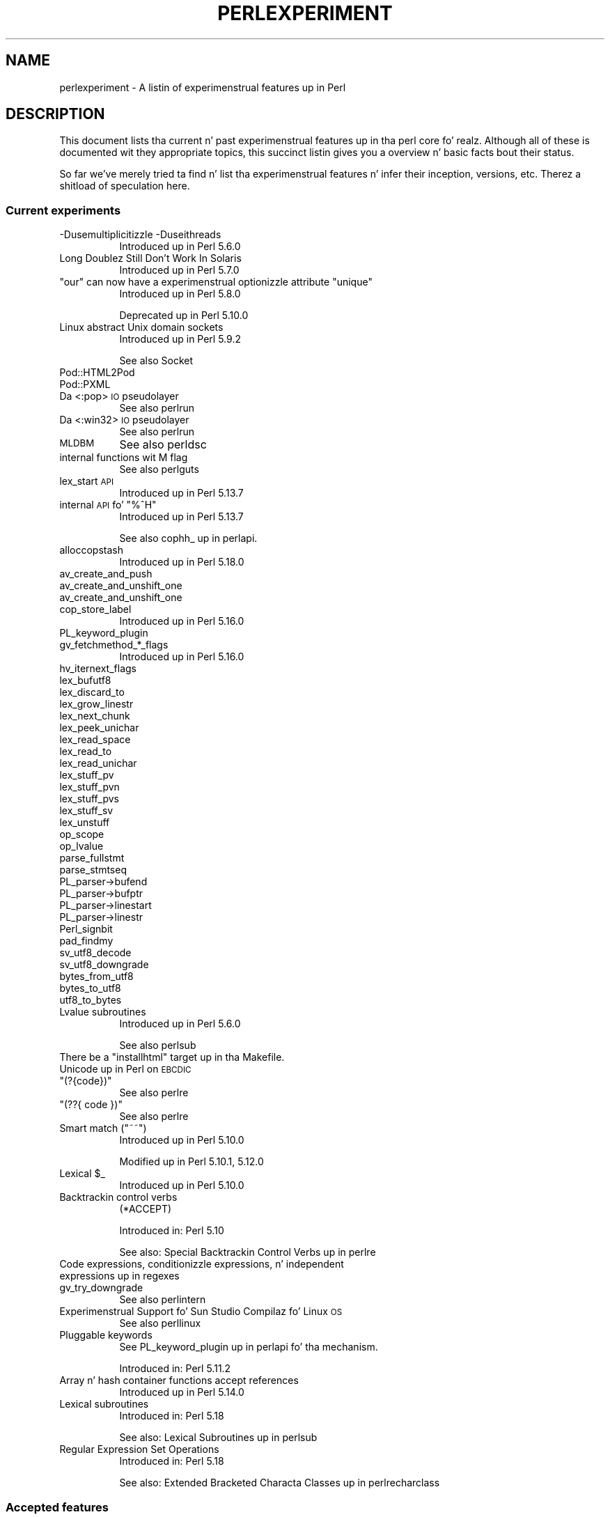.\" Automatically generated by Pod::Man 2.27 (Pod::Simple 3.28)
.\"
.\" Standard preamble:
.\" ========================================================================
.de Sp \" Vertical space (when we can't use .PP)
.if t .sp .5v
.if n .sp
..
.de Vb \" Begin verbatim text
.ft CW
.nf
.ne \\$1
..
.de Ve \" End verbatim text
.ft R
.fi
..
.\" Set up some characta translations n' predefined strings.  \*(-- will
.\" give a unbreakable dash, \*(PI'ma give pi, \*(L" will give a left
.\" double quote, n' \*(R" will give a right double quote.  \*(C+ will
.\" give a sickr C++.  Capital omega is used ta do unbreakable dashes and
.\" therefore won't be available.  \*(C` n' \*(C' expand ta `' up in nroff,
.\" not a god damn thang up in troff, fo' use wit C<>.
.tr \(*W-
.ds C+ C\v'-.1v'\h'-1p'\s-2+\h'-1p'+\s0\v'.1v'\h'-1p'
.ie n \{\
.    dz -- \(*W-
.    dz PI pi
.    if (\n(.H=4u)&(1m=24u) .ds -- \(*W\h'-12u'\(*W\h'-12u'-\" diablo 10 pitch
.    if (\n(.H=4u)&(1m=20u) .ds -- \(*W\h'-12u'\(*W\h'-8u'-\"  diablo 12 pitch
.    dz L" ""
.    dz R" ""
.    dz C` ""
.    dz C' ""
'br\}
.el\{\
.    dz -- \|\(em\|
.    dz PI \(*p
.    dz L" ``
.    dz R" ''
.    dz C`
.    dz C'
'br\}
.\"
.\" Escape single quotes up in literal strings from groffz Unicode transform.
.ie \n(.g .ds Aq \(aq
.el       .ds Aq '
.\"
.\" If tha F regista is turned on, we'll generate index entries on stderr for
.\" titlez (.TH), headaz (.SH), subsections (.SS), shit (.Ip), n' index
.\" entries marked wit X<> up in POD.  Of course, you gonna gotta process the
.\" output yo ass up in some meaningful fashion.
.\"
.\" Avoid warnin from groff bout undefined regista 'F'.
.de IX
..
.nr rF 0
.if \n(.g .if rF .nr rF 1
.if (\n(rF:(\n(.g==0)) \{
.    if \nF \{
.        de IX
.        tm Index:\\$1\t\\n%\t"\\$2"
..
.        if !\nF==2 \{
.            nr % 0
.            nr F 2
.        \}
.    \}
.\}
.rr rF
.\"
.\" Accent mark definitions (@(#)ms.acc 1.5 88/02/08 SMI; from UCB 4.2).
.\" Fear. Shiiit, dis aint no joke.  Run. I aint talkin' bout chicken n' gravy biatch.  Save yo ass.  No user-serviceable parts.
.    \" fudge factors fo' nroff n' troff
.if n \{\
.    dz #H 0
.    dz #V .8m
.    dz #F .3m
.    dz #[ \f1
.    dz #] \fP
.\}
.if t \{\
.    dz #H ((1u-(\\\\n(.fu%2u))*.13m)
.    dz #V .6m
.    dz #F 0
.    dz #[ \&
.    dz #] \&
.\}
.    \" simple accents fo' nroff n' troff
.if n \{\
.    dz ' \&
.    dz ` \&
.    dz ^ \&
.    dz , \&
.    dz ~ ~
.    dz /
.\}
.if t \{\
.    dz ' \\k:\h'-(\\n(.wu*8/10-\*(#H)'\'\h"|\\n:u"
.    dz ` \\k:\h'-(\\n(.wu*8/10-\*(#H)'\`\h'|\\n:u'
.    dz ^ \\k:\h'-(\\n(.wu*10/11-\*(#H)'^\h'|\\n:u'
.    dz , \\k:\h'-(\\n(.wu*8/10)',\h'|\\n:u'
.    dz ~ \\k:\h'-(\\n(.wu-\*(#H-.1m)'~\h'|\\n:u'
.    dz / \\k:\h'-(\\n(.wu*8/10-\*(#H)'\z\(sl\h'|\\n:u'
.\}
.    \" troff n' (daisy-wheel) nroff accents
.ds : \\k:\h'-(\\n(.wu*8/10-\*(#H+.1m+\*(#F)'\v'-\*(#V'\z.\h'.2m+\*(#F'.\h'|\\n:u'\v'\*(#V'
.ds 8 \h'\*(#H'\(*b\h'-\*(#H'
.ds o \\k:\h'-(\\n(.wu+\w'\(de'u-\*(#H)/2u'\v'-.3n'\*(#[\z\(de\v'.3n'\h'|\\n:u'\*(#]
.ds d- \h'\*(#H'\(pd\h'-\w'~'u'\v'-.25m'\f2\(hy\fP\v'.25m'\h'-\*(#H'
.ds D- D\\k:\h'-\w'D'u'\v'-.11m'\z\(hy\v'.11m'\h'|\\n:u'
.ds th \*(#[\v'.3m'\s+1I\s-1\v'-.3m'\h'-(\w'I'u*2/3)'\s-1o\s+1\*(#]
.ds Th \*(#[\s+2I\s-2\h'-\w'I'u*3/5'\v'-.3m'o\v'.3m'\*(#]
.ds ae a\h'-(\w'a'u*4/10)'e
.ds Ae A\h'-(\w'A'u*4/10)'E
.    \" erections fo' vroff
.if v .ds ~ \\k:\h'-(\\n(.wu*9/10-\*(#H)'\s-2\u~\d\s+2\h'|\\n:u'
.if v .ds ^ \\k:\h'-(\\n(.wu*10/11-\*(#H)'\v'-.4m'^\v'.4m'\h'|\\n:u'
.    \" fo' low resolution devices (crt n' lpr)
.if \n(.H>23 .if \n(.V>19 \
\{\
.    dz : e
.    dz 8 ss
.    dz o a
.    dz d- d\h'-1'\(ga
.    dz D- D\h'-1'\(hy
.    dz th \o'bp'
.    dz Th \o'LP'
.    dz ae ae
.    dz Ae AE
.\}
.rm #[ #] #H #V #F C
.\" ========================================================================
.\"
.IX Title "PERLEXPERIMENT 1"
.TH PERLEXPERIMENT 1 "2014-10-01" "perl v5.18.4" "Perl Programmers Reference Guide"
.\" For nroff, turn off justification. I aint talkin' bout chicken n' gravy biatch.  Always turn off hyphenation; it makes
.\" way too nuff mistakes up in technical documents.
.if n .ad l
.nh
.SH "NAME"
perlexperiment \- A listin of experimenstrual features up in Perl
.SH "DESCRIPTION"
.IX Header "DESCRIPTION"
This document lists tha current n' past experimenstrual features up in tha perl
core fo' realz. Although all of these is documented wit they appropriate topics,
this succinct listin gives you a overview n' basic facts bout their
status.
.PP
So far we've merely tried ta find n' list tha experimenstrual features n' infer
their inception, versions, etc. Therez a shitload of speculation here.
.SS "Current experiments"
.IX Subsection "Current experiments"
.IP "\-Dusemultiplicitizzle \-Duseithreads" 8
.IX Item "-Dusemultiplicitizzle -Duseithreads"
Introduced up in Perl 5.6.0
.IP "Long Doublez Still Don't Work In Solaris" 8
.IX Item "Long Doublez Still Don't Work In Solaris"
Introduced up in Perl 5.7.0
.ie n .IP """our"" can now have a experimenstrual optionizzle attribute ""unique""" 8
.el .IP "\f(CWour\fR can now have a experimenstrual optionizzle attribute \f(CWunique\fR" 8
.IX Item "our can now have a experimenstrual optionizzle attribute unique"
Introduced up in Perl 5.8.0
.Sp
Deprecated up in Perl 5.10.0
.IP "Linux abstract Unix domain sockets" 8
.IX Item "Linux abstract Unix domain sockets"
Introduced up in Perl 5.9.2
.Sp
See also Socket
.IP "Pod::HTML2Pod" 8
.IX Item "Pod::HTML2Pod"
.PD 0
.IP "Pod::PXML" 8
.IX Item "Pod::PXML"
.IP "Da <:pop> \s-1IO\s0 pseudolayer" 8
.IX Item "Da <:pop> IO pseudolayer"
.PD
See also perlrun
.IP "Da <:win32> \s-1IO\s0 pseudolayer" 8
.IX Item "Da <:win32> IO pseudolayer"
See also perlrun
.IP "\s-1MLDBM\s0" 8
.IX Item "MLDBM"
See also perldsc
.IP "internal functions wit M flag" 8
.IX Item "internal functions wit M flag"
See also perlguts
.IP "lex_start \s-1API\s0" 8
.IX Item "lex_start API"
Introduced up in Perl 5.13.7
.ie n .IP "internal \s-1API\s0 fo' ""%^H""" 8
.el .IP "internal \s-1API\s0 fo' \f(CW%^H\fR" 8
.IX Item "internal API fo' %^H"
Introduced up in Perl 5.13.7
.Sp
See also \f(CW\*(C`cophh_\*(C'\fR up in perlapi.
.IP "alloccopstash" 8
.IX Item "alloccopstash"
Introduced up in Perl 5.18.0
.IP "av_create_and_push" 8
.IX Item "av_create_and_push"
.PD 0
.IP "av_create_and_unshift_one" 8
.IX Item "av_create_and_unshift_one"
.IP "av_create_and_unshift_one" 8
.IX Item "av_create_and_unshift_one"
.IP "cop_store_label" 8
.IX Item "cop_store_label"
.PD
Introduced up in Perl 5.16.0
.IP "PL_keyword_plugin" 8
.IX Item "PL_keyword_plugin"
.PD 0
.IP "gv_fetchmethod_*_flags" 8
.IX Item "gv_fetchmethod_*_flags"
.PD
Introduced up in Perl 5.16.0
.IP "hv_iternext_flags" 8
.IX Item "hv_iternext_flags"
.PD 0
.IP "lex_bufutf8" 8
.IX Item "lex_bufutf8"
.IP "lex_discard_to" 8
.IX Item "lex_discard_to"
.IP "lex_grow_linestr" 8
.IX Item "lex_grow_linestr"
.IP "lex_next_chunk" 8
.IX Item "lex_next_chunk"
.IP "lex_peek_unichar" 8
.IX Item "lex_peek_unichar"
.IP "lex_read_space" 8
.IX Item "lex_read_space"
.IP "lex_read_to" 8
.IX Item "lex_read_to"
.IP "lex_read_unichar" 8
.IX Item "lex_read_unichar"
.IP "lex_stuff_pv" 8
.IX Item "lex_stuff_pv"
.IP "lex_stuff_pvn" 8
.IX Item "lex_stuff_pvn"
.IP "lex_stuff_pvs" 8
.IX Item "lex_stuff_pvs"
.IP "lex_stuff_sv" 8
.IX Item "lex_stuff_sv"
.IP "lex_unstuff" 8
.IX Item "lex_unstuff"
.IP "op_scope" 8
.IX Item "op_scope"
.IP "op_lvalue" 8
.IX Item "op_lvalue"
.IP "parse_fullstmt" 8
.IX Item "parse_fullstmt"
.IP "parse_stmtseq" 8
.IX Item "parse_stmtseq"
.IP "PL_parser\->bufend" 8
.IX Item "PL_parser->bufend"
.IP "PL_parser\->bufptr" 8
.IX Item "PL_parser->bufptr"
.IP "PL_parser\->linestart" 8
.IX Item "PL_parser->linestart"
.IP "PL_parser\->linestr" 8
.IX Item "PL_parser->linestr"
.IP "Perl_signbit" 8
.IX Item "Perl_signbit"
.IP "pad_findmy" 8
.IX Item "pad_findmy"
.IP "sv_utf8_decode" 8
.IX Item "sv_utf8_decode"
.IP "sv_utf8_downgrade" 8
.IX Item "sv_utf8_downgrade"
.IP "bytes_from_utf8" 8
.IX Item "bytes_from_utf8"
.IP "bytes_to_utf8" 8
.IX Item "bytes_to_utf8"
.IP "utf8_to_bytes" 8
.IX Item "utf8_to_bytes"
.IP "Lvalue subroutines" 8
.IX Item "Lvalue subroutines"
.PD
Introduced up in Perl 5.6.0
.Sp
See also perlsub
.ie n .IP "There be a ""installhtml"" target up in tha Makefile." 8
.el .IP "There be a \f(CWinstallhtml\fR target up in tha Makefile." 8
.IX Item "There be a installhtml target up in tha Makefile."
.PD 0
.IP "Unicode up in Perl on \s-1EBCDIC\s0" 8
.IX Item "Unicode up in Perl on EBCDIC"
.ie n .IP """(?{code})""" 8
.el .IP "\f(CW(?{code})\fR" 8
.IX Item "(?{code})"
.PD
See also perlre
.ie n .IP """(??{ code })""" 8
.el .IP "\f(CW(??{ code })\fR" 8
.IX Item "(??{ code })"
See also perlre
.ie n .IP "Smart match (""~~"")" 8
.el .IP "Smart match (\f(CW~~\fR)" 8
.IX Item "Smart match (~~)"
Introduced up in Perl 5.10.0
.Sp
Modified up in Perl 5.10.1, 5.12.0
.ie n .IP "Lexical $_" 8
.el .IP "Lexical \f(CW$_\fR" 8
.IX Item "Lexical $_"
Introduced up in Perl 5.10.0
.IP "Backtrackin control verbs" 8
.IX Item "Backtrackin control verbs"
\&\f(CW\*(C`(*ACCEPT)\*(C'\fR
.Sp
Introduced in: Perl 5.10
.Sp
See also: \*(L"Special Backtrackin Control Verbs\*(R" up in perlre
.IP "Code expressions, conditionizzle expressions, n' independent expressions up in regexes" 8
.IX Item "Code expressions, conditionizzle expressions, n' independent expressions up in regexes"
.PD 0
.IP "gv_try_downgrade" 8
.IX Item "gv_try_downgrade"
.PD
See also perlintern
.IP "Experimenstrual Support fo' Sun Studio Compilaz fo' Linux \s-1OS\s0" 8
.IX Item "Experimenstrual Support fo' Sun Studio Compilaz fo' Linux OS"
See also perllinux
.IP "Pluggable keywords" 8
.IX Item "Pluggable keywords"
See \*(L"PL_keyword_plugin\*(R" up in perlapi fo' tha mechanism.
.Sp
Introduced in: Perl 5.11.2
.IP "Array n' hash container functions accept references" 8
.IX Item "Array n' hash container functions accept references"
Introduced up in Perl 5.14.0
.IP "Lexical subroutines" 8
.IX Item "Lexical subroutines"
Introduced in: Perl 5.18
.Sp
See also: \*(L"Lexical Subroutines\*(R" up in perlsub
.IP "Regular Expression Set Operations" 8
.IX Item "Regular Expression Set Operations"
Introduced in: Perl 5.18
.Sp
See also: \*(L"Extended Bracketed Characta Classes\*(R" up in perlrecharclass
.SS "Accepted features"
.IX Subsection "Accepted features"
These features was so wildly successful n' played so well wit others that
we decided ta remove they experimenstrual status n' admit dem as full, stable
features up in tha ghetto of Perl, lavishin all tha benefits n' luxuries thereof. 
They is also awarded +5 Stabilitizzle n' +3 Charisma.
.ie n .IP "Da ""\eN"" regex characta class" 8
.el .IP "Da \f(CW\eN\fR regex characta class" 8
.IX Item "Da N regex characta class"
Da \f(CW\*(C`\eN\*(C'\fR characta class, not ta be trippin wit tha named character
sequence \f(CW\*(C`\eN{NAME}\*(C'\fR, denotes any non-newline characta up in a regular
expression.
.Sp
Introduced in: Perl 5.12
.IP "\fIfork()\fR emulation" 8
.IX Item "fork() emulation"
Introduced up in Perl 5.6.1
.Sp
See also perlfork
.IP "\s-1DB\s0 module" 8
.IX Item "DB module"
Introduced up in Perl 5.6.0
.Sp
See also perldebug, perldebtut
.IP "Weak references" 8
.IX Item "Weak references"
Introduced up in Perl 5.6.0
.IP "Internal file glob" 8
.IX Item "Internal file glob"
Introduced up in Perl 5.6.0
.IP "die accepts a reference" 8
.IX Item "die accepts a reference"
Introduced up in Perl 5.005
.IP "64\-bit support" 8
.IX Item "64-bit support"
Introduced up in Perl 5.005
.SS "Removed features"
.IX Subsection "Removed features"
These features is no longer considered experimenstrual n' they functionality
has disappeared. Y'all KNOW dat shit, muthafucka! It aint nuthin but yo' own fault if you freestyled thang programs using
these features afta we explicitly holla'd at you not ta (see perlpolicy).
.ie n .IP """legacy""" 8
.el .IP "\f(CWlegacy\fR" 8
.IX Item "legacy"
Da experimenstrual \f(CW\*(C`legacy\*(C'\fR pragma was swallowed by tha \f(CW\*(C`feature\*(C'\fR pragma.
.Sp
Introduced in: 5.11.2
.Sp
Removed in: 5.11.3
.IP "Assertions" 8
.IX Item "Assertions"
Da \f(CW\*(C`\-A\*(C'\fR command line switch
.Sp
Introduced up in Perl 5.9.0
.Sp
Removed up in Perl 5.9.5
.IP "Test::Harness::Straps" 8
.IX Item "Test::Harness::Straps"
Moved from Perl 5.10.1 ta \s-1CPAN\s0
.IP "GetOpt::Long Options can now take multiple joints at once (experimental)" 8
.IX Item "GetOpt::Long Options can now take multiple joints at once (experimental)"
\&\f(CW\*(C`Getopt::Long\*(C'\fR upgraded ta version 2.35
.Sp
Removed up in Perl 5.8.8
.IP "Da pseudo-hash data type" 8
.IX Item "Da pseudo-hash data type"
Introduced up in Perl 5.6.0
.Sp
Removed up in Perl 5.9.0
.IP "5.005\-style threading" 8
.IX Item "5.005-style threading"
Introduced up in Perl 5.005
.Sp
Removed up in Perl 5.10
.IP "perlcc" 8
.IX Item "perlcc"
Introduced up in Perl 5.005
.Sp
Moved from Perl 5.9.0 ta \s-1CPAN\s0
.SH "AUTHORS"
.IX Header "AUTHORS"
brian d foy \f(CW\*(C`<brian.d.foy@gmail.com>\*(C'\fR
.PP
Se\*'bastien Aperghis-Tramoni \f(CW\*(C`<saper@cpan.org>\*(C'\fR
.SH "COPYRIGHT"
.IX Header "COPYRIGHT"
Copyright 2010, brian d foy \f(CW\*(C`<brian.d.foy@gmail.com>\*(C'\fR
.SH "LICENSE"
.IX Header "LICENSE"
Yo ass can use n' redistribute dis document under tha same terms as Perl
itself.

